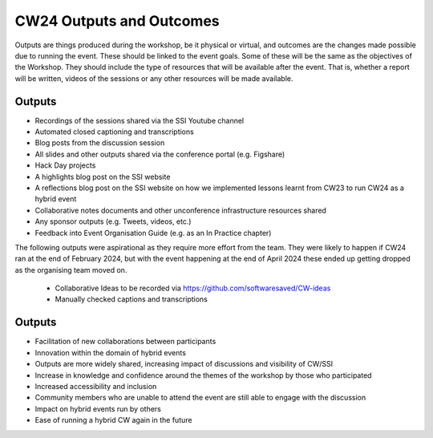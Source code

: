 .. _cw24-fs-outputs-and-outcomes:

CW24 Outputs and Outcomes 
==========================
Outputs are things produced during the workshop, be it physical or virtual, and outcomes are the changes made possible due to running the event. 
These should be linked to the event goals. Some of these will be the same as the objectives of the Workshop. 
They should include the type of resources that will be available after the event. 
That is, whether a report will be written, videos of the sessions or any other resources will be made available.

Outputs
--------------------
- Recordings of the sessions shared via the SSI Youtube channel
- Automated closed captioning and transcriptions
- Blog posts from the discussion session
- All slides and other outputs shared via the conference portal (e.g. Figshare) 
- Hack Day projects
- A highlights blog post on the SSI website
- A reflections blog post on the SSI website on how we implemented lessons learnt from CW23 to run CW24 as a hybrid event
- Collaborative notes documents and other unconference infrastructure resources shared
- Any sponsor outputs (e.g. Tweets, videos, etc.)
- Feedback into Event Organisation Guide (e.g. as an In Practice chapter)

The following outputs were aspirational as they require more effort from the team. 
They were likely to happen if CW24 ran at the end of February 2024, but with the event happening at the end of April 2024 these ended up getting dropped as the organising team moved on.
 - Collaborative Ideas to be recorded via https://github.com/softwaresaved/CW-ideas
 - Manually checked captions and transcriptions

Outputs
--------------------
- Facilitation of new collaborations between participants
- Innovation within the domain of hybrid events
- Outputs are more widely shared, increasing impact of discussions and visibility of CW/SSI
- Increase in knowledge and confidence around the themes of the workshop by those who participated
- Increased accessibility and inclusion
- Community members who are unable to attend the event are still able to engage with the discussion
- Impact on hybrid events run by others
- Ease of running a hybrid CW again in the future
